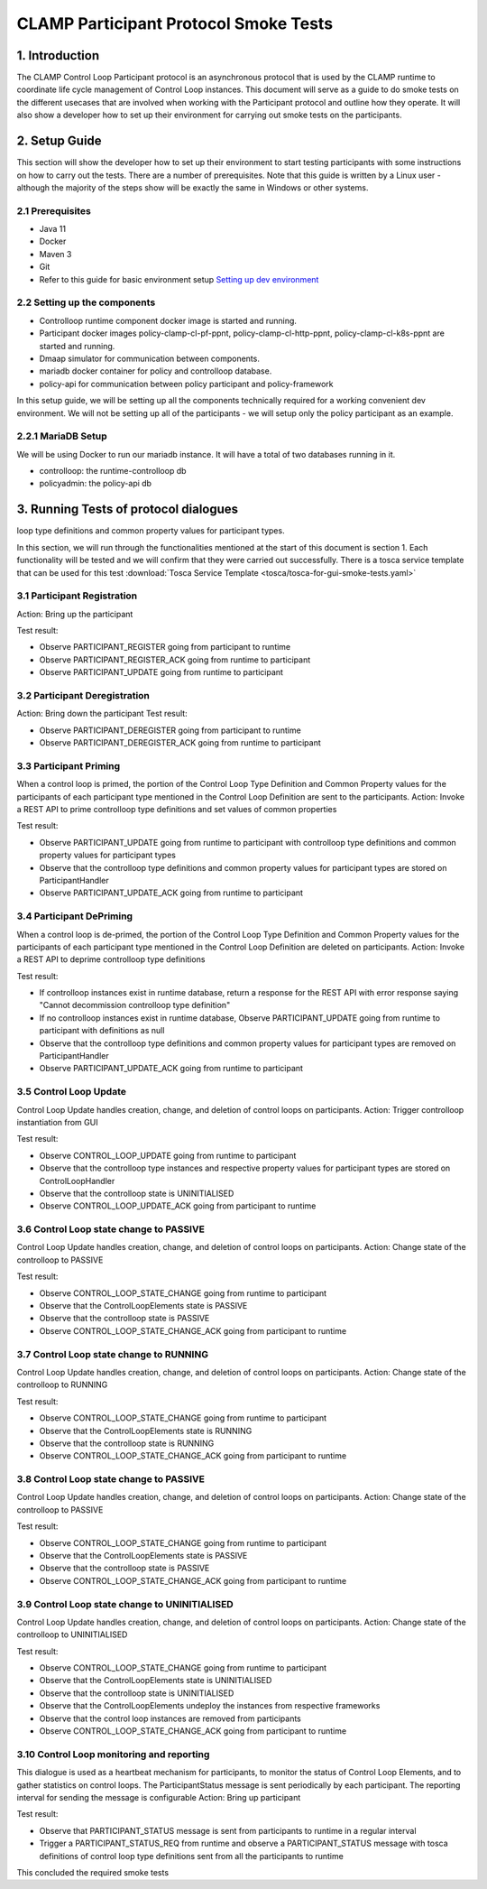 .. This work is licensed under a Creative Commons Attribution 4.0 International License.
.. _clamp-participant-protocol-smoke-tests:

CLAMP Participant Protocol Smoke Tests
--------------------------------------

1. Introduction
***************

The CLAMP Control Loop Participant protocol is an asynchronous protocol that is used by the CLAMP runtime
to coordinate life cycle management of Control Loop instances.
This document will serve as a guide to do smoke tests on the different usecases that are involved when
working with the Participant protocol and outline how they operate.
It will also show a developer how to set up their environment for carrying out smoke tests on the participants.

2. Setup Guide
**************

This section will show the developer how to set up their environment to start testing participants with some
instructions on how to carry out the tests. There are a number of prerequisites. Note that this guide is written by a
Linux user - although the majority of the steps show will be exactly the same in Windows or other systems.

2.1 Prerequisites
=================

- Java 11
- Docker
- Maven 3
- Git
- Refer to this guide for basic environment setup `Setting up dev environment <https://wiki.onap.org/display/DW/Setting+Up+Your+Development+Environment>`_

2.2 Setting up the components
=============================

- Controlloop runtime component docker image is started and running.
- Participant docker images policy-clamp-cl-pf-ppnt, policy-clamp-cl-http-ppnt, policy-clamp-cl-k8s-ppnt are started and running.
- Dmaap simulator for communication between components.
- mariadb docker container for policy and controlloop database.
- policy-api for communication between policy participant and policy-framework

In this setup guide, we will be setting up all the components technically required for a working convenient
dev environment. We will not be setting up all of the participants - we will setup only the policy participant as an
example.

2.2.1 MariaDB Setup
===================

We will be using Docker to run our mariadb instance. It will have a total of two databases running in it.

- controlloop: the runtime-controlloop db
- policyadmin: the policy-api db

3. Running Tests of protocol dialogues
**************************************

loop type definitions and common property values for participant types.

In this section, we will run through the functionalities mentioned at the start of this document is section 1. Each functionality will be tested and we will confirm that they were carried out successfully. There is a tosca service template that can be used for this test
:download:`Tosca Service Template <tosca/tosca-for-gui-smoke-tests.yaml>`

3.1 Participant Registration
============================

Action: Bring up the participant

Test result:

- Observe PARTICIPANT_REGISTER going from participant to runtime
- Observe PARTICIPANT_REGISTER_ACK going from runtime to participant
- Observe PARTICIPANT_UPDATE going from runtime to participant

3.2 Participant Deregistration
==============================

Action: Bring down the participant
Test result:

- Observe PARTICIPANT_DEREGISTER going from participant to runtime
- Observe PARTICIPANT_DEREGISTER_ACK going from runtime to participant

3.3 Participant Priming
=======================

When a control loop is primed, the portion of the Control Loop Type Definition and Common Property values for the participants
of each participant type mentioned in the Control Loop Definition are sent to the participants.
Action: Invoke a REST API to prime controlloop type definitions and set values of common properties

Test result:

- Observe PARTICIPANT_UPDATE going from runtime to participant with controlloop type definitions and common property values for participant types
- Observe that the controlloop type definitions and common property values for participant types are stored on ParticipantHandler
- Observe PARTICIPANT_UPDATE_ACK going from runtime to participant

3.4 Participant DePriming
=========================

When a control loop is de-primed, the portion of the Control Loop Type Definition and Common Property values for the participants
of each participant type mentioned in the Control Loop Definition are deleted on participants.
Action: Invoke a REST API to deprime controlloop type definitions

Test result:

- If controlloop instances exist in runtime database, return a response for the REST API with error response saying "Cannot decommission controlloop type definition"
- If no controlloop instances exist in runtime database, Observe PARTICIPANT_UPDATE going from runtime to participant with definitions as null
- Observe that the controlloop type definitions and common property values for participant types are removed on ParticipantHandler
- Observe PARTICIPANT_UPDATE_ACK going from runtime to participant

3.5 Control Loop Update
=======================

Control Loop Update handles creation, change, and deletion of control loops on participants.
Action: Trigger controlloop instantiation from GUI

Test result:

- Observe CONTROL_LOOP_UPDATE going from runtime to participant
- Observe that the controlloop type instances and respective property values for participant types are stored on ControlLoopHandler
- Observe that the controlloop state is UNINITIALISED
- Observe CONTROL_LOOP_UPDATE_ACK going from participant to runtime

3.6 Control Loop state change to PASSIVE
========================================

Control Loop Update handles creation, change, and deletion of control loops on participants.
Action: Change state of the controlloop to PASSIVE

Test result:

- Observe CONTROL_LOOP_STATE_CHANGE going from runtime to participant
- Observe that the ControlLoopElements state is PASSIVE
- Observe that the controlloop state is PASSIVE
- Observe CONTROL_LOOP_STATE_CHANGE_ACK going from participant to runtime

3.7 Control Loop state change to RUNNING
========================================

Control Loop Update handles creation, change, and deletion of control loops on participants.
Action: Change state of the controlloop to RUNNING

Test result:

- Observe CONTROL_LOOP_STATE_CHANGE going from runtime to participant
- Observe that the ControlLoopElements state is RUNNING
- Observe that the controlloop state is RUNNING
- Observe CONTROL_LOOP_STATE_CHANGE_ACK going from participant to runtime

3.8 Control Loop state change to PASSIVE
========================================

Control Loop Update handles creation, change, and deletion of control loops on participants.
Action: Change state of the controlloop to PASSIVE

Test result:

- Observe CONTROL_LOOP_STATE_CHANGE going from runtime to participant
- Observe that the ControlLoopElements state is PASSIVE
- Observe that the controlloop state is PASSIVE
- Observe CONTROL_LOOP_STATE_CHANGE_ACK going from participant to runtime

3.9 Control Loop state change to UNINITIALISED
==============================================

Control Loop Update handles creation, change, and deletion of control loops on participants.
Action: Change state of the controlloop to UNINITIALISED

Test result:

- Observe CONTROL_LOOP_STATE_CHANGE going from runtime to participant
- Observe that the ControlLoopElements state is UNINITIALISED
- Observe that the controlloop state is UNINITIALISED
- Observe that the ControlLoopElements undeploy the instances from respective frameworks
- Observe that the control loop instances are removed from participants
- Observe CONTROL_LOOP_STATE_CHANGE_ACK going from participant to runtime

3.10 Control Loop monitoring and reporting
==========================================

This dialogue is used as a heartbeat mechanism for participants, to monitor the status of Control Loop Elements, and to gather statistics on control loops. The ParticipantStatus message is sent periodically by each participant. The reporting interval for sending the message is configurable
Action: Bring up participant

Test result:

- Observe that PARTICIPANT_STATUS message is sent from participants to runtime in a regular interval
- Trigger a PARTICIPANT_STATUS_REQ from runtime and observe a PARTICIPANT_STATUS message with tosca definitions of control loop type definitions sent
  from all the participants to runtime

This concluded the required smoke tests

